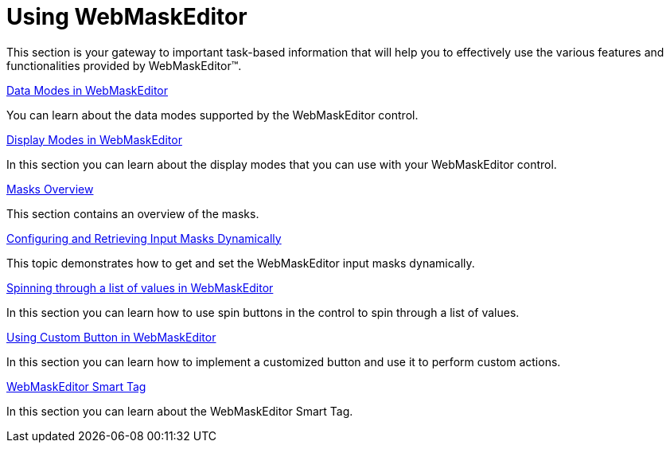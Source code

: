 ﻿////

|metadata|
{
    "name": "webmaskeditor-using-webmaskeditor",
    "controlName": ["WebMaskEditor"],
    "tags": ["Editing","Getting Started"],
    "guid": "{E00F5E70-6BD0-41DD-B356-EEA461F2B346}",  
    "buildFlags": [],
    "createdOn": "2009-03-06T14:39:37Z"
}
|metadata|
////

= Using WebMaskEditor

This section is your gateway to important task-based information that will help you to effectively use the various features and functionalities provided by WebMaskEditor™.

link:webmaskeditor-data-modes-in-webmaskeditor.html[Data Modes in WebMaskEditor]

You can learn about the data modes supported by the WebMaskEditor control.

link:webmaskeditor-display-modes-in-webmaskeditor.html[Display Modes in WebMaskEditor]

In this section you can learn about the display modes that you can use with your WebMaskEditor control.

link:webmaskeditor-overview-of-masks.html[Masks Overview]

This section contains an overview of the masks.

link:configuring-and-retrieving-input-masks-dynamically.html[Configuring and Retrieving Input Masks Dynamically]

This topic demonstrates how to get and set the WebMaskEditor input masks dynamically.

link:webmaskeditor-spinning-through-a-list-of-values-in-webmaskeditor.html[Spinning through a list of values in WebMaskEditor]

In this section you can learn how to use spin buttons in the control to spin through a list of values.

link:webmaskeditor-using-custom-button-in-webmaskeditor.html[Using Custom Button in WebMaskEditor]

In this section you can learn how to implement a customized button and use it to perform custom actions.

link:webmaskeditor-webmaskeditor-smart-tag.html[WebMaskEditor Smart Tag]

In this section you can learn about the WebMaskEditor Smart Tag.